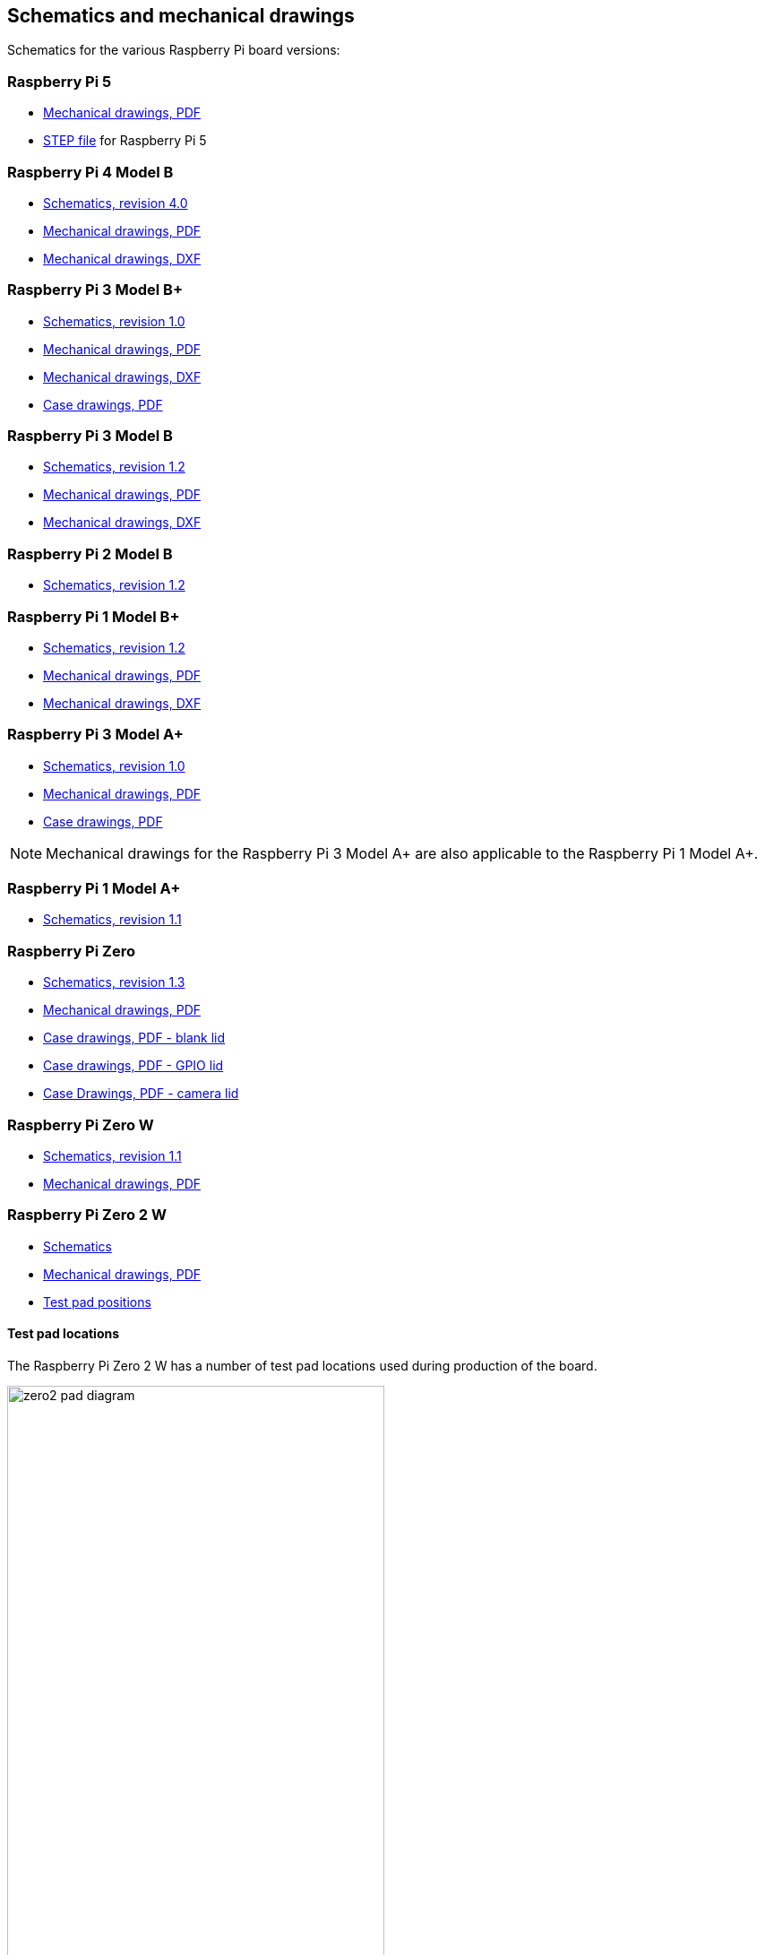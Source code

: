 == Schematics and mechanical drawings

Schematics for the various Raspberry Pi board versions:

=== Raspberry Pi 5

* https://datasheets.raspberrypi.com/rpi5/raspberry-pi-5-mechanical-drawing.pdf[Mechanical drawings, PDF]
* https://datasheets.raspberrypi.com/rpi5/RaspberryPi5-step.zip[STEP file] for Raspberry Pi 5

=== Raspberry Pi 4 Model B

* https://datasheets.raspberrypi.com/rpi4/raspberry-pi-4-reduced-schematics.pdf[Schematics, revision 4.0]
* https://datasheets.raspberrypi.com/rpi4/raspberry-pi-4-mechanical-drawing.pdf[Mechanical drawings, PDF]
* https://datasheets.raspberrypi.com/rpi4/raspberry-pi-4-mechanical-drawing.dxf[Mechanical drawings, DXF]

=== Raspberry Pi 3 Model B+

* https://datasheets.raspberrypi.com/rpi3/raspberry-pi-3-b-plus-reduced-schematics.pdf[Schematics, revision 1.0]
* https://datasheets.raspberrypi.com/rpi3/raspberry-pi-3-b-plus-mechanical-drawing.pdf[Mechanical drawings, PDF]
* https://datasheets.raspberrypi.com/rpi3/raspberry-pi-3-b-plus-mechanical-drawing.dxf[Mechanical drawings, DXF]
* https://datasheets.raspberrypi.com/case/raspberry-pi-3-b-plus-case-mechanical-drawing.pdf[Case drawings, PDF]

=== Raspberry Pi 3 Model B

* https://datasheets.raspberrypi.com/rpi3/raspberry-pi-3-b-reduced-schematics.pdf[Schematics, revision 1.2]
* https://datasheets.raspberrypi.com/rpi3/raspberry-pi-3-b-mechanical-drawing.pdf[Mechanical drawings, PDF]
* https://datasheets.raspberrypi.com/rpi3/raspberry-pi-3-b-mechanical-drawing.dxf[Mechanical drawings, DXF]

=== Raspberry Pi 2 Model B

* https://datasheets.raspberrypi.com/rpi2/raspberry-pi-2-b-reduced-schematics.pdf[Schematics, revision 1.2]

=== Raspberry Pi 1 Model B+

* https://datasheets.raspberrypi.com/rpi/raspberry-pi-b-plus-reduced-schematics.pdf[Schematics, revision 1.2]
* https://datasheets.raspberrypi.com/rpi/raspberry-pi-b-plus-mecahnical-drawing.pdf[Mechanical drawings, PDF]
* https://datasheets.raspberrypi.com/rpi/raspberry-pi-b-plus-mecahnical-drawing.dxf[Mechanical drawings, DXF]

=== Raspberry Pi 3 Model A+

* https://datasheets.raspberrypi.com/rpi3/raspberry-pi-3-a-plus-reduced-schematics.pdf[Schematics, revision 1.0]
* https://datasheets.raspberrypi.com/rpi3/raspberry-pi-3-a-plus-mechanical-drawing.pdf[Mechanical drawings, PDF]
* https://datasheets.raspberrypi.com/case/raspberry-pi-3-a-plus-case-mechanical-drawing.pdf[Case drawings, PDF]

NOTE: Mechanical drawings for the Raspberry Pi 3 Model A+ are also applicable to the Raspberry Pi 1 Model A+.

=== Raspberry Pi 1 Model A+

* https://datasheets.raspberrypi.com/rpi/raspberry-pi-a-plus-reduced-schematics.pdf[Schematics, revision 1.1]

=== Raspberry Pi Zero

* https://datasheets.raspberrypi.com/rpizero/raspberry-pi-zero-reduced-schematics.pdf[Schematics, revision 1.3]
* https://datasheets.raspberrypi.com/rpizero/raspberry-pi-zero-mechanical-drawing.pdf[Mechanical drawings, PDF]
* https://datasheets.raspberrypi.com/case/raspberry-pi-zero-case-mechanical-drawing.pdf[Case drawings, PDF - blank lid]
* https://datasheets.raspberrypi.com/case/raspberry-pi-zero-case-with-gpio-mechanical-drawing.pdf[Case drawings, PDF - GPIO lid]
* https://datasheets.raspberrypi.com/case/raspberry-pi-zero-case-with-camera-mechanical-drawing.pdf[Case Drawings, PDF - camera lid]

=== Raspberry Pi Zero W

* https://datasheets.raspberrypi.com/rpizero/raspberry-pi-zero-w-reduced-schematics.pdf[Schematics, revision 1.1]
* https://datasheets.raspberrypi.com/rpizero/raspberry-pi-zero-w-mechanical-drawing.pdf[Mechanical drawings, PDF]

=== Raspberry Pi Zero 2 W

* https://datasheets.raspberrypi.com/rpizero2/raspberry-pi-zero-2-w-reduced-schematics.pdf[Schematics]
* https://datasheets.raspberrypi.com/rpizero2/raspberry-pi-zero-2-w-mechanical-drawing.pdf[Mechanical drawings, PDF]
* https://datasheets.raspberrypi.com/rpizero2/raspberry-pi-zero-2-w-test-pads.pdf[Test pad positions]

==== Test pad locations

The Raspberry Pi Zero 2 W has a number of test pad locations used during production of the board. 

image::images/zero2-pad-diagram.png[width="70%"]

|===
| Label | Function | X (mm from origin) | Y (mm from origin)

| STATUS_LED	| Power state of LED (LOW = ON)	| 5.15	| 8.8
| CORE	| Processor power	| 6.3	| 18.98
| RUN	| Connect to GND to reset	| 8.37	| 22.69
| 5V	| 5V input	| 8.75	| 11.05
| 5V	| 5V input	| 11.21	| 6.3
| GND	| Ground pin	| 10.9	| 3.69
| GND	| Ground pin	| 17.29	| 2.41
| USB_DP	| USB port	| 22.55	| 1.92
| USB_DM |	USB port	| 24.68	| 1.92
| OTG	| On-the-go ID pin	| 39.9	| 7.42
| 1V8	| 1.8V analog supply	| 42.03	| 8.42
| TV	| Composite TV out	| 45.58	| 3.17
| GND	| Ground pin	| 49.38	| 3.05
| GND	| Ground pin	| 55.99	| 22.87
| 3V3	| 3.3V I/O supply	| 48.55	| 22.44
| SD_CLK	| SD Card clock pin	| 60.95	| 18.45
| SD_CMD	| SD Card command pin	| 58.2	| 16.42
| SD_DAT0	| SD data pin	| 58.13	| 20.42
| SD_DAT1	| SD data pin	| 60.65	| 21.1
| SD_DAT2	| SD data pin	| 57.78	| 13.57
| SD_DAT3	| SD data pin	| 60.8	| 15.22
| BT_ON	| Bluetooth power status	| 25.13	| 19.55
| WL_ON	| Wireless LAN power status	| 27.7	| 19.2

|===
